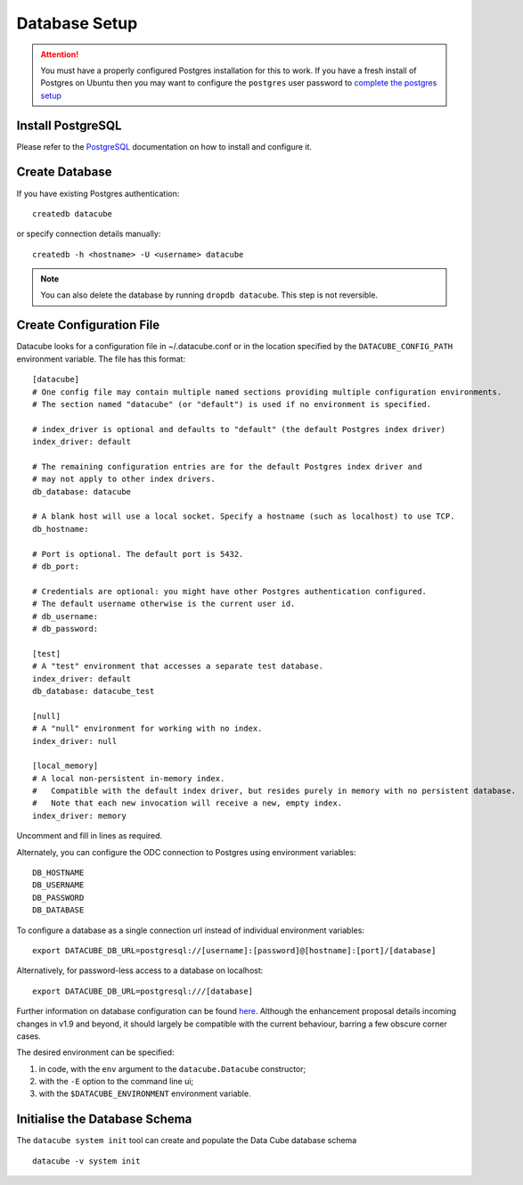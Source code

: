 Database Setup
**************

.. attention::

    You must have a properly configured Postgres installation for this to work. If you have a fresh install of Postgres
    on Ubuntu then you may want to configure the ``postgres`` user password to `complete the postgres setup <https://help.ubuntu.com/community/PostgreSQL>`_

Install PostgreSQL
==================

Please refer to the `PostgreSQL <https://www.postgresql.org>`_ documentation on how to install and configure it.

Create Database
===============

If you have existing Postgres authentication:
::

    createdb datacube

or specify connection details manually:
::

    createdb -h <hostname> -U <username> datacube

.. note::

    You can also delete the database by running ``dropdb datacube``. This step is not reversible.

.. _create-configuration-file:

Create Configuration File
=========================

Datacube looks for a configuration file in ~/.datacube.conf or in the location specified by the ``DATACUBE_CONFIG_PATH`` environment variable. The file has this format::

    [datacube]
    # One config file may contain multiple named sections providing multiple configuration environments.
    # The section named "datacube" (or "default") is used if no environment is specified.

    # index_driver is optional and defaults to "default" (the default Postgres index driver)
    index_driver: default

    # The remaining configuration entries are for the default Postgres index driver and
    # may not apply to other index drivers.
    db_database: datacube

    # A blank host will use a local socket. Specify a hostname (such as localhost) to use TCP.
    db_hostname:
    
    # Port is optional. The default port is 5432.
    # db_port:

    # Credentials are optional: you might have other Postgres authentication configured.
    # The default username otherwise is the current user id.
    # db_username:
    # db_password:

    [test]
    # A "test" environment that accesses a separate test database.
    index_driver: default
    db_database: datacube_test

    [null]
    # A "null" environment for working with no index.
    index_driver: null

    [local_memory]
    # A local non-persistent in-memory index.
    #   Compatible with the default index driver, but resides purely in memory with no persistent database.
    #   Note that each new invocation will receive a new, empty index.
    index_driver: memory

Uncomment and fill in lines as required.

Alternately, you can configure the ODC connection to Postgres using environment variables::

    DB_HOSTNAME
    DB_USERNAME
    DB_PASSWORD
    DB_DATABASE

To configure a database as a single connection url instead of individual environment variables::
    
    export DATACUBE_DB_URL=postgresql://[username]:[password]@[hostname]:[port]/[database]

Alternatively, for password-less access to a database on localhost::

    export DATACUBE_DB_URL=postgresql:///[database]

Further information on database configuration can be found `here <https://github.com/opendatacube/datacube-core/wiki/ODC-EP-010---Replace-Configuration-Layer>`__.
Although the enhancement proposal details incoming changes in v1.9 and beyond, it should largely be compatible with the current behaviour, barring a few
obscure corner cases.

The desired environment can be specified:

1. in code, with the ``env`` argument to the ``datacube.Datacube`` constructor;
2. with the ``-E`` option to the command line ui;
3. with the ``$DATACUBE_ENVIRONMENT`` environment variable.

Initialise the Database Schema
==============================

The ``datacube system init`` tool can create and populate the Data Cube database schema ::

    datacube -v system init

.. click:: datacube.scripts.system:database_init

   :prog: datacube system
